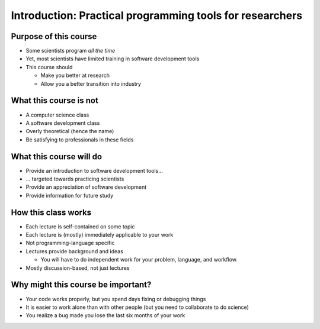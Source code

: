 
Introduction: Practical programming tools for researchers
=========================================================

Purpose of this course
~~~~~~~~~~~~~~~~~~~~~~
* Some scientists program *all the time*
* Yet, most scientists have limited training in software development tools
* This course should

  - Make you better at research
  - Allow you a better transition into industry

What this course is not
~~~~~~~~~~~~~~~~~~~~~~~
* A computer science class
* A software development class
* Overly theoretical (hence the name)
* Be satisfying to professionals in these fields

What this course will do
~~~~~~~~~~~~~~~~~~~~~~~~
* Provide an introduction to software development tools...
* ... targeted towards practicing scientists
* Provide an appreciation of software development
* Provide information for future study

How this class works
~~~~~~~~~~~~~~~~~~~~
* Each lecture is self-contained on some topic
* Each lecture is (mostly) immediately applicable to your work
* Not programming-language specific
* Lectures provide background and ideas

  - You will have to do independent work for your problem, language,
    and workflow.

* Mostly discussion-based, not just lectures

Why might this course be important?
~~~~~~~~~~~~~~~~~~~~~~~~~~~~~~~~~~~
* Your code works properly, but you spend days fixing or debugging
  things
* It is easier to work alone than with other people (but you need to
  collaborate to do science)
* You realize a bug made you lose the last six months of your
  work

